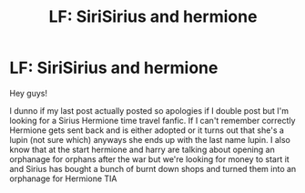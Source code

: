#+TITLE: LF: SiriSirius and hermione

* LF: SiriSirius and hermione
:PROPERTIES:
:Author: DancingInTheDark18
:Score: 0
:DateUnix: 1595114391.0
:DateShort: 2020-Jul-19
:FlairText: What's That Fic?
:END:
Hey guys!

I dunno if my last post actually posted so apologies if I double post but I'm looking for a Sirius Hermione time travel fanfic. If I can't remember correctly Hermione gets sent back and is either adopted or it turns out that she's a lupin (not sure which) anyways she ends up with the last name lupin. I also know that at the start hermione and harry are talking about opening an orphanage for orphans after the war but we're looking for money to start it and Sirius has bought a bunch of burnt down shops and turned them into an orphanage for Hermione TIA

